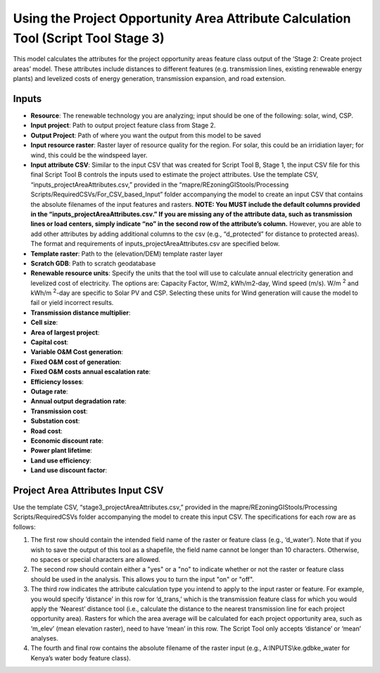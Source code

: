 ===================================================================================
Using the Project Opportunity Area Attribute Calculation Tool (Script Tool Stage 3)
===================================================================================

This model calculates the attributes for the project opportunity areas feature class output of the ‘Stage 2: Create project areas’ model. These attributes include distances to different features (e.g. transmission lines, existing renewable energy plants) and levelized costs of energy generation, transmission expansion, and road extension.

Inputs
======

* **Resource**: The renewable technology you are analyzing; input should be one of the following: solar, wind, CSP.
* **Input project**: Path to output project feature class from Stage 2.
* **Output Project**: Path of where you want the output from this model to be saved
* **Input resource raster**: Raster layer of resource quality for the region. For solar, this could be an irridiation layer; for wind, this could be the windspeed layer.
* **Input attribute CSV**: Similar to the input CSV that was created for Script Tool B, Stage 1, the input CSV file for this final Script Tool B controls the inputs used to estimate the project attributes. Use the template CSV, “inputs_projectAreaAttributes.csv,” provided in the “mapre/REzoningGIStools/Processing Scripts/RequiredCSVs/For_CSV_based_Input” folder accompanying the model to create an input CSV that contains the absolute filenames of the input features and rasters. **NOTE: You MUST include the default columns provided in the “inputs_projectAreaAttributes.csv.” If you are missing any of the attribute data, such as transmission lines or load centers, simply indicate “no” in the second row of the attribute’s column.** However, you are able to add other attributes by adding additional columns to the csv (e.g., “d_protected” for distance to protected areas). The format and requirements of inputs_projectAreaAttributes.csv are specified below.
* **Template raster**: Path to the (elevation/DEM) template raster layer
* **Scratch GDB**: Path to scratch geodatabase
* **Renewable resource units**: Specify the units that the tool will use to calculate annual electricity generation and levelized cost of electricity. The options are: Capacity Factor, W/m2, kWh/m2-day, Wind speed (m/s). W/m :sup:`2` and kWh/m :sup:`2`-day are specific to Solar PV and CSP. Selecting these units for Wind generation will cause the model to fail or yield incorrect results.
* **Transmission distance multiplier**:
* **Cell size**:
* **Area of largest project**:
* **Capital cost**:
* **Variable O&M Cost generation**:
* **Fixed O&M cost of generation**:
* **Fixed O&M costs annual escalation rate**:
* **Efficiency losses**:
* **Outage rate**:
* **Annual output degradation rate**:
* **Transmission cost**:
* **Substation cost**:
* **Road cost**:
* **Economic discount rate**:
* **Power plant lifetime**:
* **Land use efficiency**:
* **Land use discount factor**:

Project Area Attributes Input CSV
=================================

Use the template CSV, “stage3_projectAreaAttributes.csv,” provided in the
mapre/REzoningGIStools/Processing Scripts/RequiredCSVs folder accompanying the model to create this input CSV. The specifications for each row are as follows:

1. The first row should contain the intended field name of the raster or feature class (e.g., ‘d_water’). Note that if you wish to save the output of this tool as a shapefile, the field name cannot be longer than 10 characters. Otherwise, no spaces or special characters are allowed.
2. The second row should contain either a "yes" or a "no" to indicate whether or not the raster or feature class should be used in the analysis. This allows you to turn the input "on" or "off".
3. The third row indicates the attribute calculation type you intend to apply to the input raster or feature. For example, you would specify ‘distance’ in this row for ‘d_trans,’ which is the transmission feature class for which you would apply the ‘Nearest’ distance tool (i.e., calculate the distance to the nearest transmission line for each project opportunity area). Rasters for which the area average will be calculated for each project opportunity area, such as ‘m_elev’ (mean elevation raster), need to have ‘mean’ in this row. The Script Tool only accepts ‘distance’ or ‘mean’ analyses.
4. The fourth and final row contains the absolute filename of the raster input (e.g., A:\INPUTS\\ke.gdb\ke_water for Kenya’s water body feature class).

.. image:: img/project_area_attributes.png
    :width: 600
    :alt: Project Area Attributes Example
